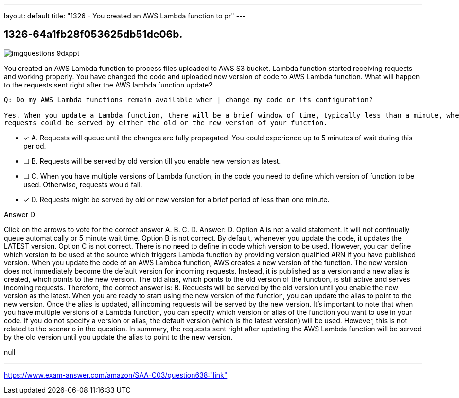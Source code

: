 ---
layout: default 
title: "1326 - You created an AWS Lambda function to pr"
---


[.question]
== 1326-64a1fb28f053625db51de06b.



[.image]
--

image::https://eaeastus2.blob.core.windows.net/optimizedimages/static/images/AWS-Certified-Solutions-Architect-Associate/answer/imgquestions_9dxppt.png[]

--


****

[.query]
--
You created an AWS Lambda function to process files uploaded to AWS S3 bucket.
Lambda function started receiving requests and working properly.
You have changed the code and uploaded new version of code to AWS Lambda function.
What will happen to the requests sent right after the AWS lambda function update?


[source,java]
----
Q: Do my AWS Lambda functions remain available when | change my code or its configuration?

Yes, When you update a Lambda function, there will be a brief window of time, typically less than a minute, when
requests could be served by either the old or the new version of your function.
----


--

[.list]
--
* [*] A. Requests will queue until the changes are fully propagated. You could experience up to 5 minutes of wait during this period.
* [ ] B. Requests will be served by old version till you enable new version as latest.
* [ ] C. When you have multiple versions of Lambda function, in the code you need to define which version of function to be used. Otherwise, requests would fail.
* [*] D. Requests might be served by old or new version for a brief period of less than one minute.

--
****

[.answer]
Answer D

[.explanation]
--
Click on the arrows to vote for the correct answer
A.
B.
C.
D.
Answer: D.
Option A is not a valid statement.
It will not continually queue automatically or 5 minute wait time.
Option B is not correct.
By default, whenever you update the code, it updates the LATEST version.
Option C is not correct.
There is no need to define in code which version to be used.
However, you can define which version to be used at the source which triggers Lambda function by providing version qualified ARN if you have published version.
When you update the code of an AWS Lambda function, AWS creates a new version of the function. The new version does not immediately become the default version for incoming requests. Instead, it is published as a version and a new alias is created, which points to the new version. The old alias, which points to the old version of the function, is still active and serves incoming requests.
Therefore, the correct answer is:
B. Requests will be served by the old version until you enable the new version as the latest.
When you are ready to start using the new version of the function, you can update the alias to point to the new version. Once the alias is updated, all incoming requests will be served by the new version.
It's important to note that when you have multiple versions of a Lambda function, you can specify which version or alias of the function you want to use in your code. If you do not specify a version or alias, the default version (which is the latest version) will be used. However, this is not related to the scenario in the question.
In summary, the requests sent right after updating the AWS Lambda function will be served by the old version until you update the alias to point to the new version.
--

[.ka]
null

'''



https://www.exam-answer.com/amazon/SAA-C03/question638:"link"


